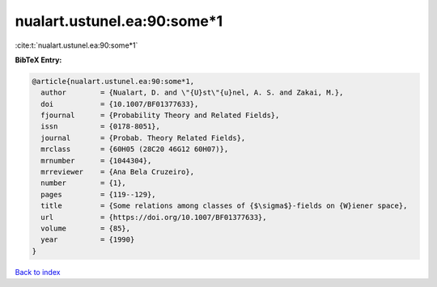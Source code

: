 nualart.ustunel.ea:90:some*1
============================

:cite:t:`nualart.ustunel.ea:90:some*1`

**BibTeX Entry:**

.. code-block:: bibtex

   @article{nualart.ustunel.ea:90:some*1,
     author        = {Nualart, D. and \"{U}st\"{u}nel, A. S. and Zakai, M.},
     doi           = {10.1007/BF01377633},
     fjournal      = {Probability Theory and Related Fields},
     issn          = {0178-8051},
     journal       = {Probab. Theory Related Fields},
     mrclass       = {60H05 (28C20 46G12 60H07)},
     mrnumber      = {1044304},
     mrreviewer    = {Ana Bela Cruzeiro},
     number        = {1},
     pages         = {119--129},
     title         = {Some relations among classes of {$\sigma$}-fields on {W}iener space},
     url           = {https://doi.org/10.1007/BF01377633},
     volume        = {85},
     year          = {1990}
   }

`Back to index <../By-Cite-Keys.rst>`_
